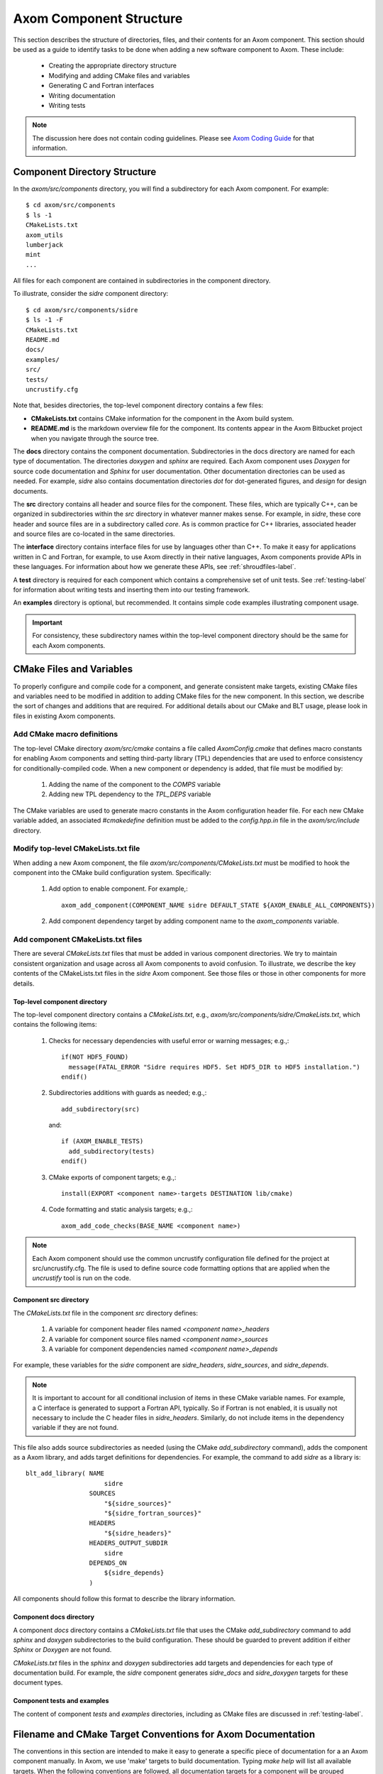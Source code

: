 .. ## Copyright (c) 2017-2020, Lawrence Livermore National Security, LLC and
.. ## other Axom Project Developers. See the top-level COPYRIGHT file for details.
.. ##
.. ## SPDX-License-Identifier: (BSD-3-Clause)

.. _componentorg-label:

******************************************************
Axom Component Structure
******************************************************

This section describes the structure of directories, files, and their contents
for an Axom component. This section should be used as a guide to identify
tasks to be done when adding a new software component to Axom. These include:

  * Creating the appropriate directory structure
  * Modifying and adding CMake files and variables
  * Generating C and Fortran interfaces
  * Writing documentation
  * Writing tests

.. note:: The discussion here does not contain coding guidelines. Please see
          `Axom Coding Guide <../coding_guide/index.html>`_ 
          for that information.

====================================
Component Directory Structure
====================================

In the `axom/src/components` directory, you will find a subdirectory for
each Axom component. For example::

  $ cd axom/src/components
  $ ls -1
  CMakeLists.txt
  axom_utils
  lumberjack
  mint
  ...

All files for each component are contained in subdirectories in the
component directory. 

To illustrate, consider the *sidre* component directory::

  $ cd axom/src/components/sidre
  $ ls -1 -F
  CMakeLists.txt
  README.md
  docs/
  examples/
  src/
  tests/
  uncrustify.cfg

Note that, besides directories, the top-level component directory contains
a few files: 

* **CMakeLists.txt** contains CMake information for the component in the Axom build system.
* **README.md** is the markdown overview file for the component. Its contents appear in the Axom Bitbucket project when you navigate through the source tree.
    
The **docs** directory contains the component documentation. Subdirectories in 
the docs directory are named for each type of documentation. The directories 
`doxygen` and `sphinx` are required. Each Axom component uses *Doxygen* for 
source code documentation and *Sphinx* for user documentation. Other 
documentation directories can be used as needed. For example, *sidre* also 
contains documentation directories `dot` for dot-generated figures, and 
`design` for design documents.

The **src** directory contains all header and source files for the component.
These files, which are typically C++, can be organized in subdirectories
within the `src` directory in whatever manner makes sense. For example, in 
*sidre*, these core header and source files are in a subdirectory called 
`core`. As is common practice for C++ libraries, associated  header and 
source files are co-located in the same directories. 

The **interface** directory contains interface files for use by languages 
other than C++. To make it easy for applications written in C and
Fortran, for example, to use Axom directly in their native languages,
Axom components provide APIs in these languages. For information about
how we generate these APIs, see :ref:`shroudfiles-label`.

A **test** directory is required for each component which contains a 
comprehensive set of unit tests. See :ref:`testing-label` for information 
about writing tests and inserting them into our testing framework.

An **examples** directory is optional, but recommended. It contains simple 
code examples illustrating component usage.

.. important:: For consistency, these subdirectory names within the top-level 
               component directory should be the same for each Axom components. 

====================================
CMake Files and Variables
====================================

To properly configure and compile code for a component, and generate 
consistent make targets, existing CMake files and variables need to be
modified in addition to adding CMake files for the new component. In this
section, we describe the sort of changes and additions that are required.
For additional details about our CMake and BLT usage, please look in files
in existing Axom components.

Add CMake macro definitions
------------------------------

The top-level CMake directory `axom/src/cmake` contains a file called
`AxomConfig.cmake` that defines macro constants for enabling
Axom components and setting third-party library (TPL) dependencies that 
are used to enforce consistency for conditionally-compiled code. When a new
component or dependency is added, that file must be modified by:

  #. Adding the name of the component to the `COMPS` variable
  #. Adding new TPL dependency to the `TPL_DEPS` variable

The CMake variables are used to generate macro constants in the Axom 
configuration header file. For each new CMake variable added, an associated
`#cmakedefine` definition must be added to the `config.hpp.in` file in the 
`axom/src/include` directory.

Modify top-level CMakeLists.txt file
----------------------------------------

When adding a new Axom component, the file `axom/src/components/CMakeLists.txt`
must be modified to hook the component into the CMake build configuration 
system. Specifically:

    #. Add option to enable component. For example,::

         axom_add_component(COMPONENT_NAME sidre DEFAULT_STATE ${AXOM_ENABLE_ALL_COMPONENTS})

    #. Add component dependency target by adding component name to the `axom_components` variable.
    
Add component CMakeLists.txt files
----------------------------------------

There are several `CMakeLists.txt` files that must be added in various component
directories. We try to maintain consistent organization and usage across all
Axom components to avoid confusion. To illustrate, we describe the key 
contents of the CMakeLists.txt files in the *sidre* Axom component. See those 
files or those in other components for more details.

Top-level component directory
^^^^^^^^^^^^^^^^^^^^^^^^^^^^^^

The top-level component directory contains a `CMakeLists.txt`, e.g., 
`axom/src/components/sidre/CmakeLists.txt`, which contains the following items:

  #. Checks for necessary dependencies with useful error or warning messages; 
     e.g.,::

       if(NOT HDF5_FOUND)
         message(FATAL_ERROR "Sidre requires HDF5. Set HDF5_DIR to HDF5 installation.")
       endif()

  #. Subdirectories additions with guards as needed; e.g.,::

       add_subdirectory(src)  

     and::

       if (AXOM_ENABLE_TESTS)
         add_subdirectory(tests)
       endif() 

  #. CMake exports of component targets; e.g.,::

       install(EXPORT <component name>-targets DESTINATION lib/cmake)

  #. Code formatting and static analysis targets; e.g.,::

       axom_add_code_checks(BASE_NAME <component name>)



.. note:: Each Axom component should use the common uncrustify
          configuration file defined for the project at src/uncrustify.cfg. 
          The file is used to define source code formatting options that are
          applied when the *uncrustify* tool is run on the code.


Component src directory
^^^^^^^^^^^^^^^^^^^^^^^^^^^^^^

The `CMakeLists.txt` file in the component `src` directory defines:

  #. A variable for component header files named `<component name>_headers`
  #. A variable for component source files named `<component name>_sources`
  #. A variable for component dependencies named `<component name>_depends`

For example, these variables for the *sidre* component are `sidre_headers`,
`sidre_sources`, and `sidre_depends`. 

.. note:: It is important to account for all conditional inclusion of items
          in these CMake variable names. For example, a C interface is 
          generated to support a Fortran API, typically. So if Fortran is
          not enabled, it is usually not necessary to include the C header 
          files in `sidre_headers`. Similarly, do not include items in
          the dependency variable if they are not found.

This file also adds source subdirectories as needed (using the CMake 
`add_subdirectory` command), adds the component as a Axom library, and 
adds target definitions for dependencies. For example, the command to 
add *sidre* as a library is::

  blt_add_library( NAME
                       sidre
                   SOURCES
                       "${sidre_sources}"
                       "${sidre_fortran_sources}"
                   HEADERS
                       "${sidre_headers}"
                   HEADERS_OUTPUT_SUBDIR
                       sidre
                   DEPENDS_ON
                       ${sidre_depends}
                   )

All components should follow this format to describe the library information.

Component docs directory
^^^^^^^^^^^^^^^^^^^^^^^^^^^^^

A component `docs` directory contains a `CMakeLists.txt` file that uses
the CMake `add_subdirectory` command to add `sphinx` and `doxygen` 
subdirectories to the build configuration. These should be guarded to prevent
addition if either *Sphinx* or *Doxygen* are not found.

`CMakeLists.txt` files in the `sphinx` and `doxygen` subdirectories add
targets and dependencies for each type of documentation build. For example,
the *sidre* component generates `sidre_docs` and `sidre_doxygen` targets
for these document types.

Component tests and examples
^^^^^^^^^^^^^^^^^^^^^^^^^^^^^^^^^^^^^^^

The content of component `tests` and `examples` directories, including as
CMake files are discussed in :ref:`testing-label`.

=============================================================================
Filename and CMake Target Conventions for Axom Documentation
=============================================================================

The conventions in this section are intended to make it easy to generate 
a specific piece of documentation for a an Axom component manually. In Axom, 
we use 'make' targets to build documentation. Typing `make help` will list 
all available targets.  When the following conventions are followed, all 
documentation targets for a component will be grouped together in this 
listing. Also, it should be clear from each target name what the target is for.

CMake targets for component user guides and source code docs (i.e., Doxygen) 
are::

  <component name>_user_docs

and ::

  <component name>_doxygen_docs

respectively. For example::

  sidre_user_docs     (sidre component user guide)
  sidre_doxygen_docs  (sidre Doxygen source code docs)


.. _shroudfiles-label:

====================================
C and Fortran Interfaces
====================================

Typically, we use the Shroud tool to generate C and Fortran APIs from our C++ 
interface code. Shroud is a python script that generate code
from a *yaml* file that describes C++ types and their interfaces. It was
developed for the Axom project and has since been generalized and is supported
as a standalone project. ***Add link to Shroud project***
To illustrate what is needed to generate multi-language API code via a make 
target in the Axom build system, we describe the contents of the *sidre* 
Axom component interface directory `axom/src/components/sidre/src/interface` 
that must be added:

  #. A *yaml* file, named `sidre_shroud.yaml`, which contains an annotated 
     description of C++ types and their interfaces in *sidre* C++ files. 
     This file and its contents are generated manually.

  #. Header files, such as `sidre.h`, that can be included in C files. Such
     a file includes files containing Shroud-generated 'extern C' prototypes.

  #. Directories to hold the generated files for different languages; e.g.,
     `c_fortran` for C and Fortran APIs, `python` for python API, etc.

  #. 'Splicer' files containing code snippets that get inserted in the
     generated files.

  #. A `CMakeLists.txt` files that contains information for generating CMake
     targets for Shroud to generate the desired interface code. For example::

       add_shroud( YAML_INPUT_FILE sidre_shroud.yaml
            YAML_OUTPUT_DIR yaml
            C_FORTRAN_OUTPUT_DIR c_fortran
            PYTHON_OUTPUT_DIR python
            DEPENDS_SOURCE
                c_fortran/csidresplicer.c c_fortran/fsidresplicer.f
                python/pysidresplicer.c
            DEPENDS_BINARY genfsidresplicer.f
       )

     This tells shroud which *yaml* file to generate code files from, which
     directories to put generated files in, which splicer files to use, etc.

The end result of properly setting up these pieces is a make target called
`generate_sidre_shroud` that can be invoked to generate *sidre* API code
in other languages Axom supports.


====================================
Documentation
==================================== 

Complete documentation for an Axom component consists of several parts
described in the following sections. All user documentation is accessible 
on the `Axom LC web space <https://lc.llnl.gov/axom/docs/sphinx/web_docs/html/index.html>`_.

README File
------------

Each Axom component should have a basic `README.md` markdown file in its
top-level directory that briefly describes the role and capabilities of the 
component. The contents of this file will appear when the component source 
code is viewed on the 
`Axom Bitbucket project <https://lc.llnl.gov/bitbucket/projects/ATK>`_.

User Documentation
------------------

Each Axom component uses *Sphinx* for user documentation. This documentation 
is generated by invoking appropriate make targets in our build system.
For example, `make sidre_docs` builds *html files* from *Sphinx* user 
documentation for the *sidre* component.

The main goal of good user documentation is to introduce the software to
users so that they can quickly understand what it does and how to use it.
A user guide for an Axom component should enable a new user to get a 
reasonable sense of the capabilities the component provides and what the
API looks like in under 30 minutes. Beyond introductory material, the user
guide should also help users understand all major features and ways the
software may be used. Here is a list of tips to help you write good 
documentation:

  #. Try to limit documentation length and complexity. Using figures,
     diagrams, tables, bulleted lists, etc. can help impart useful 
     information more quickly than text alone.
  #. Use examples. Good examples can help users grasp concepts quickly
     and learn to tackle problems easily.
  #. Place yourself in the shoes of targeted users. Detailed
     instructions may be best for some users, but may be onerous for others
     who can quickly figure things out on their own. Consider providing
     step-by-step instructions for completeness in an appendix, separate
     chapter, via hyperlink, etc. to avoid clutter in sections where you 
     are trying to get the main ideas across.
  #. Try to anticipate user difficulties. When possible, describe workarounds,
     caveats, and places where software is immature to help users set
     expectations and assumptions about the quality and state of your software.
  #. *Test* your documentation. Follow your own instructions completely. 
     If something is unclear or missing, fix your documentation. Working with
     a co-worker who is new to your work, or less informed about it, is
     also a good way to get feedback and improve your documentation.
  #. Make documentation interesting to read. While you are not writing a 
     scintillating novel, you want to engage users with your documentation
     enough so that they don't fall asleep reading it.
  #. Quickly incorporate feedback. When a user provides some useful feedback
     on your documentation, it shows they care enough to help you improve
     it to benefit others. Incorporate their suggestions in a timely fashion
     and ask them if you've addressed their concerns. Hopefully, this will
     encourage them to continue to help.

Speaking of good user documentation, the 
`reStructuredText Primer <http://www.sphinx-doc.org/en/stable/rest.html>`_ 
provides enough information to quickly learn enough to start using the
markdown language for generating sphinx documentation.

Code Documentation
------------------

Each Axom component uses *Doxygen* for code documentation. This documentation 
is generated by invoking appropriate make targets in our build system.
For example, `make sidre_doxygen` builds *html* files from *Doxygen* code 
documentation for the *sidre* component.

The main goal of code documentation is to provide an easily navigable 
reference document of your software interfaces and implementations for
users who need to understand details of your code.

We have a useful discussion of our Doxygen usage conventions in the 
`Documentation Section of the Axom Coding Guide <../coding_guide/sec07_documentation.html>`_. 
The `Doxygen Manual <http://www.doxygen.nl/manual/>`_ contains
a lot more details.

**Fill in more details when we have a better handle on how we want to organize 
our doxygen stuff...**

